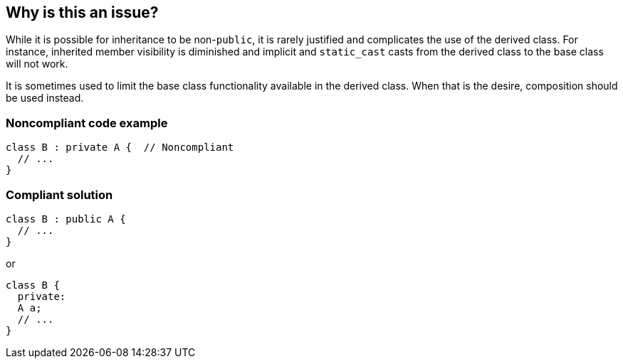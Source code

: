== Why is this an issue?

While it is possible for inheritance to be non-``++public++``, it is rarely justified and complicates the use of the derived class. For instance, inherited member visibility is diminished and implicit and ``++static_cast++`` casts from the derived class to the base class will not work. 


It is sometimes used to limit the base class functionality available in the derived class. When that is the desire, composition should be used instead.


=== Noncompliant code example

[source,cpp]
----
class B : private A {  // Noncompliant
  // ...
}
----


=== Compliant solution

[source,cpp]
----
class B : public A {
  // ...
}
----
or

[source,cpp]
----
class B {
  private: 
  A a;
  // ...
}
----


ifdef::env-github,rspecator-view[]

'''
== Implementation Specification
(visible only on this page)

=== Message

Make this inheritance "public".


=== Highlighting

visibility keyword and inherited class name


'''
== Comments And Links
(visible only on this page)

=== on 7 Jan 2016, 20:16:35 Alban Auzeill wrote:
In the bellow description there's nothing about {color:#8eb021}protected{color} inheritance. What I've done in rule's implementation, is applying the same logique to {color:#8eb021}private{color} and {color:#8eb021}protected{color}.

Do we have to change the documentation about this?


I also distinguish the default inheritance of a class as private and  the default inheritance of a struct as public.

My non-compliant test cases are:

----
class B : A {
};

class C : protected A {
};

struct D : protected A {
};

class E : private A {
};

struct F : private A {
};
----

My compliant test cases are:

----
struct B : A {
};

class C : public A {
};

struct D : public A {
};
----

Do you agree?

=== on 7 Jan 2016, 20:40:38 Ann Campbell wrote:
Since both the title and description are about "non-public" inheritance, I think the ``++protected++`` case is already adequately covered. Note that the Noncompliant Code Example only shows ``++private++`` inheritance because adding a ``++protected++`` example wouldn't have contributed anything significant.

endif::env-github,rspecator-view[]
